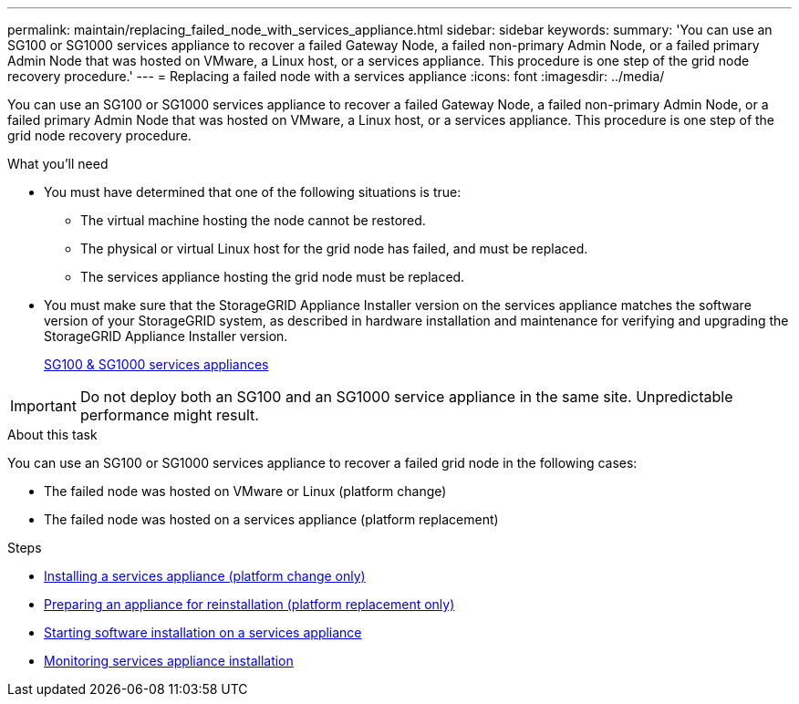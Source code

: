 ---
permalink: maintain/replacing_failed_node_with_services_appliance.html
sidebar: sidebar
keywords:
summary: 'You can use an SG100 or SG1000 services appliance to recover a failed Gateway Node, a failed non-primary Admin Node, or a failed primary Admin Node that was hosted on VMware, a Linux host, or a services appliance. This procedure is one step of the grid node recovery procedure.'
---
= Replacing a failed node with a services appliance
:icons: font
:imagesdir: ../media/

[.lead]
You can use an SG100 or SG1000 services appliance to recover a failed Gateway Node, a failed non-primary Admin Node, or a failed primary Admin Node that was hosted on VMware, a Linux host, or a services appliance. This procedure is one step of the grid node recovery procedure.

.What you'll need

* You must have determined that one of the following situations is true:
 ** The virtual machine hosting the node cannot be restored.
 ** The physical or virtual Linux host for the grid node has failed, and must be replaced.
 ** The services appliance hosting the grid node must be replaced.
* You must make sure that the StorageGRID Appliance Installer version on the services appliance matches the software version of your StorageGRID system, as described in hardware installation and maintenance for verifying and upgrading the StorageGRID Appliance Installer version.
+
xref:../sg100-1000/index.adoc[SG100 & SG1000 services appliances]

IMPORTANT: Do not deploy both an SG100 and an SG1000 service appliance in the same site. Unpredictable performance might result.

.About this task

You can use an SG100 or SG1000 services appliance to recover a failed grid node in the following cases:

* The failed node was hosted on VMware or Linux (platform change)
* The failed node was hosted on a services appliance (platform replacement)

.Steps

* xref:installing_services_appliance_platform_change_only.adoc[Installing a services appliance (platform change only)]
* xref:preparing_appliance_for_reinstallation_platform_replacement_only.adoc[Preparing an appliance for reinstallation (platform replacement only)]
* xref:starting_software_installation_on_services_appliance_recovery.adoc[Starting software installation on a services appliance]
* xref:monitoring_services_appliance_installation.adoc[Monitoring services appliance installation]
